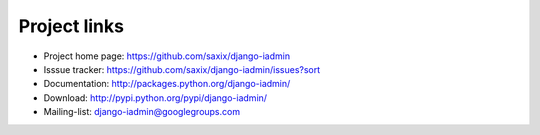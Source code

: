 
.. _help:


Project links
-------------

* Project home page: https://github.com/saxix/django-iadmin
* Isssue tracker: https://github.com/saxix/django-iadmin/issues?sort
* Documentation: http://packages.python.org/django-iadmin/
* Download: http://pypi.python.org/pypi/django-iadmin/
* Mailing-list: django-iadmin@googlegroups.com